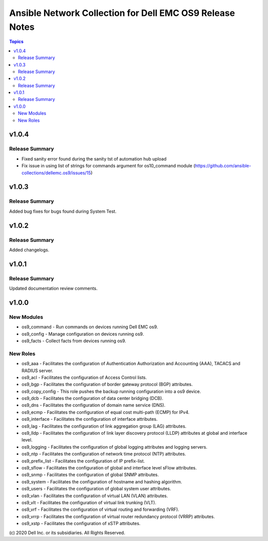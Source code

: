 ======================================================================
Ansible Network Collection for Dell EMC OS9 Release Notes
======================================================================

.. contents:: Topics

v1.0.4
======

Release Summary
---------------

- Fixed sanity error found during the sanity tst of automation hub upload
- Fix issue in using list of strings for commands argument for os10_command module (https://github.com/ansible-collections/dellemc.os9/issues/15)

v1.0.3
======

Release Summary
---------------

Added bug fixes for bugs found during System Test.

v1.0.2
======

Release Summary
---------------

Added changelogs.

v1.0.1
======

Release Summary
---------------

Updated documentation review comments.

v1.0.0
======

New Modules
-----------

- os9_command - Run commands on devices running Dell EMC os9.
- os9_config - Manage configuration on devices running os9.
- os9_facts - Collect facts from devices running os9.

New Roles
---------

- os9_aaa - Facilitates the configuration of Authentication Authorization and Accounting (AAA), TACACS and RADIUS server.
- os9_acl - Facilitates the configuration of Access Control lists.
- os9_bgp - Facilitates the configuration of border gateway protocol (BGP) attributes.
- os9_copy_config - This role pushes the backup running configuration into a os9 device.
- os9_dcb - Facilitates the configuration of data center bridging (DCB).
- os9_dns - Facilitates the configuration of domain name service (DNS).
- os9_ecmp - Facilitates the configuration of equal cost multi-path (ECMP) for IPv4.
- os9_interface - Facilitates the configuration of interface attributes.
- os9_lag - Facilitates the configuration of link aggregation group (LAG) attributes.
- os9_lldp - Facilitates the configuration of link layer discovery protocol (LLDP) attributes at global and interface level.
- os9_logging - Facilitates the configuration of global logging attributes and logging servers.
- os9_ntp - Facilitates the configuration of network time protocol (NTP) attributes.
- os9_prefix_list - Facilitates the configuration of IP prefix-list.
- os9_sflow - Facilitates the configuration of global and interface level sFlow attributes.
- os9_snmp - Facilitates the configuration of  global SNMP attributes.
- os9_system - Facilitates the configuration of hostname and hashing algorithm.
- os9_users - Facilitates the configuration of global system user attributes.
- os9_vlan - Facilitates the configuration of virtual LAN (VLAN) attributes.
- os9_vlt - Facilitates the configuration of virtual link trunking (VLT).
- os9_vrf - Facilitates the configuration of virtual routing and forwarding (VRF).
- os9_vrrp - Facilitates the configuration of virtual router redundancy protocol (VRRP) attributes.
- os9_xstp - Facilitates the configuration of xSTP attributes.

\(c) 2020 Dell Inc. or its subsidiaries. All Rights Reserved.
